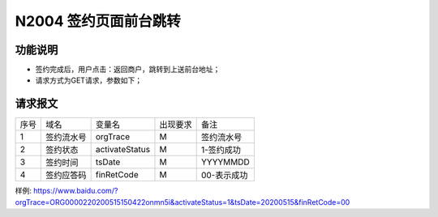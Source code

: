 N2004 签约页面前台跳转
-----------------------

功能说明
~~~~~~~~~~

- 签约完成后，用户点击：返回商户，跳转到上送前台地址；
- 请求方式为GET请求，参数如下；

请求报文
~~~~~~~~~~

+-----------+----------------+-----------------+----------------+----------------------------------------------+
|    序号   |     域名       |     变量名      |    出现要求    |                 备注                         |
+-----------+----------------+-----------------+----------------+----------------------------------------------+
|    1      |   签约流水号   |  orgTrace       |      M         |  签约流水号                                  |
+-----------+----------------+-----------------+----------------+----------------------------------------------+ 
|    2      |   签约状态     |  activateStatus |      M         |  1-签约成功                                  |
+-----------+----------------+-----------------+----------------+----------------------------------------------+ 
|    3      |   签约时间     |  tsDate         |      M         |  YYYYMMDD                                    |
+-----------+----------------+-----------------+----------------+----------------------------------------------+ 
|    4      |   签约应答码   |  finRetCode     |      M         |  00-表示成功                                 |
+-----------+----------------+-----------------+----------------+----------------------------------------------+ 

样例:
https://www.baidu.com/?orgTrace=ORG0000220200515150422onmn5i&activateStatus=1&tsDate=20200515&finRetCode=00



